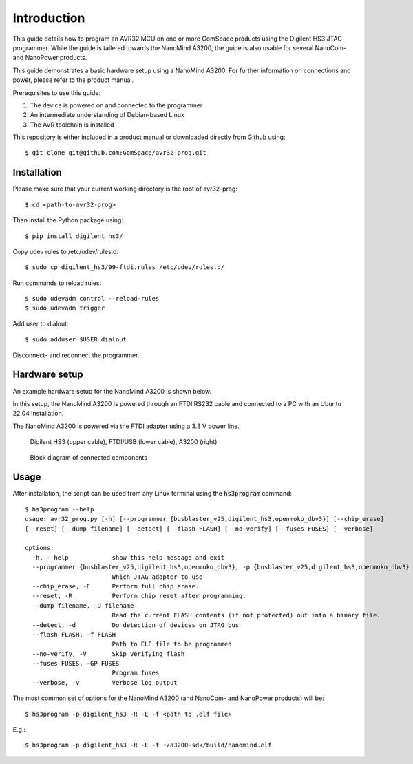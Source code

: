 
.. _hs3_programmer:

Introduction
------------

This guide details how to program an AVR32 MCU on one or more GomSpace products using the Digilent HS3 JTAG programmer.
While the guide is tailered towards the NanoMind A3200, the guide is also usable for several NanoCom- and NanoPower products.

This guide demonstrates a basic hardware setup using a NanoMind A3200. For further information on connections and power, please refer to the product manual.

Prerequisites to use this guide:

1. The device is powered on and connected to the programmer
2. An intermediate understanding of Debian-based Linux
3. The AVR toolchain is installed

This repository is either included in a product manual or downloaded directly from Github using::

  $ git clone git@github.com:GomSpace/avr32-prog.git

Installation
============

Please make sure that your current working directory is the root of avr32-prog::

  $ cd <path-to-avr32-prog>

Then install the Python package using::

  $ pip install digilent_hs3/

Copy udev rules to /etc/udev/rules.d::

  $ sudo cp digilent_hs3/99-ftdi.rules /etc/udev/rules.d/

Run commands to reload rules::

  $ sudo udevadm control --reload-rules
  $ sudo udevadm trigger

Add user to dialout::

  $ sudo adduser $USER dialout

Disconnect- and reconnect the programmer.

Hardware setup
==============

An example hardware setup for the NanoMind A3200 is shown below.

In this setup, the NanoMind A3200 is powered through an FTDI RS232 cable and connected to a PC with an Ubuntu 22.04 installation.

The NanoMind A3200 is powered via the FTDI adapter using a 3.3 V power line.

.. figure:: img/digilent_hs3_setup.jpg
   :width: 70%

   Digilent HS3 (upper cable), FTDI/USB (lower cable), A3200 (right)

.. figure:: img/block_diagram.png
   :width: 70%

   Block diagram of connected components


Usage
=====

After installation, the script can be used from any Linux terminal using the :code:`hs3program` command::

  $ hs3program --help
  usage: avr32_prog.py [-h] [--programmer {busblaster_v25,digilent_hs3,openmoko_dbv3}] [--chip_erase]
  [--reset] [--dump filename] [--detect] [--flash FLASH] [--no-verify] [--fuses FUSES] [--verbose]

  options:
    -h, --help            show this help message and exit
    --programmer {busblaster_v25,digilent_hs3,openmoko_dbv3}, -p {busblaster_v25,digilent_hs3,openmoko_dbv3}
                          Which JTAG adapter to use
    --chip_erase, -E      Perform full chip erase.
    --reset, -R           Perform chip reset after programming.
    --dump filename, -D filename
                          Read the current FLASH contents (if not protected) out into a binary file.
    --detect, -d          Do detection of devices on JTAG bus
    --flash FLASH, -f FLASH
                          Path to ELF file to be programmed
    --no-verify, -V       Skip verifying flash
    --fuses FUSES, -GP FUSES
                          Program fuses
    --verbose, -v         Verbose log output


The most common set of options for the NanoMind A3200 (and NanoCom- and NanoPower products) will be::

  $ hs3program -p digilent_hs3 -R -E -f <path to .elf file>

E.g.::

  $ hs3program -p digilent_hs3 -R -E -f ~/a3200-sdk/build/nanomind.elf